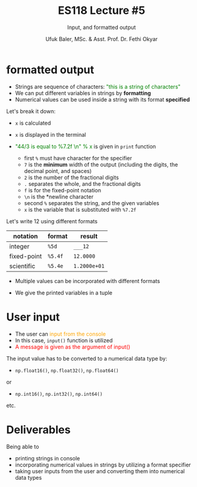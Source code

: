 #+TITLE: ES118 Lecture #5
#+AUTHOR: Ufuk Baler, MSc. & Asst. Prof. Dr. Fethi Okyar
#+SUBTITLE: Input, and formatted output
#+STARTUP: overview
#+REVEAL_THEME: simple
#+REVEAL_INIT_OPTIONS: slideNumber:"c/t", width:1920, height:1080
#+REVEAL_TITLE_SLIDE: <h2>%t</h2> <h3>%s</h3> <h4>%a</h4> <h4>%d</h4>
#+OPTIONS: timestamp:nil toc:1 num:nil reveal_global_footer:nil
#+REVEAL_EXTRA_CSS: ../codestyle.css
#+LATEX_HEADER: \usepackage{amsmath}
#+MACRO: color @@html:<font color="$1">$2</font>@@

* formatted output
#+ATTR_REVEAL: :frag (appear)
- Strings are sequence of characters: {{{color(green,"this is a string of characters")}}}
- We can put different variables in strings by *formatting*
- Numerical values can be used inside a string with its format *specified*


#+REVEAL_HTML: <div class="column" style="float:left; width:40%">
#+ATTR_REVEAL: :frag (appear)
#+ATTR_HTML: :width 800px
[[./formatted_output.png]]
#+REVEAL_HTML: </div>  


#+REVEAL_HTML: <div class="column" style="float:right; width:60%">
#+ATTR_REVEAL: :frag (appear)
Let's break it down:
#+ATTR_REVEAL: :frag (appear)
- ~x~ is calculated
- ~x~ is displayed in the terminal
- {{{color(green,"44/3 is equal to %7.2f \n" % x)}}} is given in ~print~ function
  #+ATTR_REVEAL: :frag (appear)
  + first ~%~ must have character for the specifier
  + ~7~ is the *minimum* width of the output (including the digits, the decimal point, and spaces)
  + ~2~ is the number of the fractional digits
  + ~.~ separates the whole, and the fractional digits
  + ~f~ is for the fixed-point notation
  + ~\n~ is the *newline character
  + second ~%~ separates the string, and the given variables
  + ~x~ is the variable that is substituted with ~%7.2f~
#+REVEAL_HTML: </div>

#+REVEAL: split

Let's write 12 using different formats
| notation    | format  | result       |
|-------------+---------+--------------|
| integer     | ~%5d~   | ~___12~      |
| fixed-point | ~%5.4f~ | ~12.0000~    |
| scientific  | ~%5.4e~ | ~1.2000e+01~ |

#+REVEAL: split

- Multiple values can be incorporated with different formats
#+ATTR_REVEAL: :frag (appear)  
- We give the printed variables in a tuple
  
#+ATTR_REVEAL: :frag (appear)
#+ATTR_HTML: :width 1600px
[[./multiple_print.png]]

* User input
#+ATTR_REVEAL: :frag (appear)
- The user can {{{color(orange,input from the console)}}}
- In this case, ~input()~ function is utilized
- {{{color(red,A message is given as the argument of input())}}}

#+ATTR_REVEAL: :frag (appear)  
The input value has to be converted to a numerical data type by:
#+ATTR_REVEAL: :frag (appear)
- ~np.float16()~, ~np.float32()~, ~np.float64()~
#+ATTR_REVEAL: :frag (appear)  
or
#+ATTR_REVEAL: :frag (appear)
- ~np.int16()~, ~np.int32()~, ~np.int64()~
#+ATTR_REVEAL: :frag (appear)  
etc.

#+REVEAL: split
#+ATTR_REVEAL: :frag (appear)
#+ATTR_HTML: :width 1800px
[[./input.png]]

* Deliverables
Being able to
- printing strings in console
- incorporating numerical values in strings by utilizing a format specifier
- taking user inputs from the user and converting them into numerical data types
